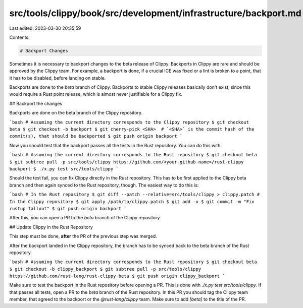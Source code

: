 src/tools/clippy/book/src/development/infrastructure/backport.md
================================================================

Last edited: 2023-03-30 20:35:59

Contents:

.. code-block:: md

    # Backport Changes

Sometimes it is necessary to backport changes to the beta release of Clippy.
Backports in Clippy are rare and should be approved by the Clippy team. For
example, a backport is done, if a crucial ICE was fixed or a lint is broken to a
point, that it has to be disabled, before landing on stable.

Backports are done to the `beta` branch of Clippy. Backports to stable Clippy
releases basically don't exist, since this would require a Rust point release,
which is almost never justifiable for a Clippy fix.


## Backport the changes

Backports are done on the beta branch of the Clippy repository.

```bash
# Assuming the current directory corresponds to the Clippy repository
$ git checkout beta
$ git checkout -b backport
$ git cherry-pick <SHA>  # `<SHA>` is the commit hash of the commit(s), that should be backported
$ git push origin backport
```

Now you should test that the backport passes all the tests in the Rust
repository. You can do this with:

```bash
# Assuming the current directory corresponds to the Rust repository
$ git checkout beta
$ git subtree pull -p src/tools/clippy https://github.com/<your-github-name>/rust-clippy backport
$ ./x.py test src/tools/clippy
```

Should the test fail, you can fix Clippy directly in the Rust repository. This
has to be first applied to the Clippy beta branch and then again synced to the
Rust repository, though. The easiest way to do this is:

```bash
# In the Rust repository
$ git diff --patch --relative=src/tools/clippy > clippy.patch
# In the Clippy repository
$ git apply /path/to/clippy.patch
$ git add -u
$ git commit -m "Fix rustup fallout"
$ git push origin backport
```

After this, you can open a PR to the `beta` branch of the Clippy repository.


## Update Clippy in the Rust Repository

This step must be done, **after** the PR of the previous step was merged.

After the backport landed in the Clippy repository, the branch has to be synced
back to the beta branch of the Rust repository.

```bash
# Assuming the current directory corresponds to the Rust repository
$ git checkout beta
$ git checkout -b clippy_backport
$ git subtree pull -p src/tools/clippy https://github.com/rust-lang/rust-clippy beta
$ git push origin clippy_backport
```

Make sure to test the backport in the Rust repository before opening a PR. This
is done with `./x.py test src/tools/clippy`. If that passes all tests, open a PR
to the `beta` branch of the Rust repository. In this PR you should tag the
Clippy team member, that agreed to the backport or the `@rust-lang/clippy` team.
Make sure to add `[beta]` to the title of the PR.


